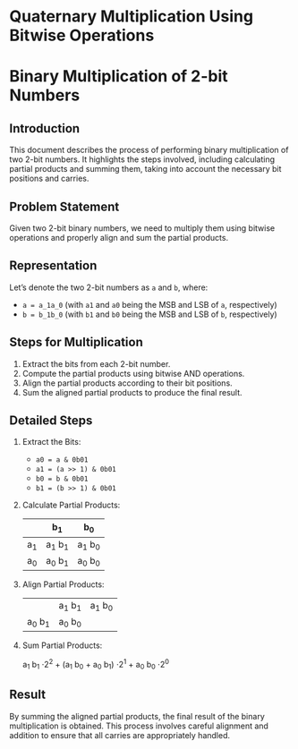 
* Quaternary Multiplication Using Bitwise Operations

* Binary Multiplication of 2-bit Numbers

** Introduction
This document describes the process of performing binary multiplication of two 2-bit numbers. It highlights the steps involved, including calculating partial products and summing them, taking into account the necessary bit positions and carries.

** Problem Statement
Given two 2-bit binary numbers, we need to multiply them using bitwise operations and properly align and sum the partial products.

** Representation
Let’s denote the two 2-bit numbers as ~a~ and ~b~, where:
- ~a = a_1a_0~ (with ~a1~ and ~a0~ being the MSB and LSB of ~a~, respectively)
- ~b = b_1b_0~ (with ~b1~ and ~b0~ being the MSB and LSB of ~b~, respectively)

** Steps for Multiplication
1. Extract the bits from each 2-bit number.
2. Compute the partial products using bitwise AND operations.
3. Align the partial products according to their bit positions.
4. Sum the aligned partial products to produce the final result.

** Detailed Steps

1. Extract the Bits:
   - ~a0 = a & 0b01~
   - ~a1 = (a >> 1) & 0b01~
   - ~b0 = b & 0b01~
   - ~b1 = (b >> 1) & 0b01~

2. Calculate Partial Products:

   #+tblname: partial-products
   |    | b_1    | b_0    |
   |----+-------+-------|
   | a_1 | a_1 b_1 | a_1 b_0 |
   | a_0 | a_0 b_1 | a_0 b_0 |

3. Align Partial Products:

   #+tblname: aligned-products
   |       | a_1 b_1 | a_1 b_0 |
   | a_0 b_1 | a_0 b_0 |       |

4. Sum Partial Products:
   
   a_1 b_1 \cdot 2^2 + (a_1 b_0 + a_0 b_1) \cdot 2^1 + a_0 b_0 \cdot 2^0

** Result
By summing the aligned partial products, the final result of the binary multiplication is obtained. This process involves careful alignment and addition to ensure that all carries are appropriately handled.

